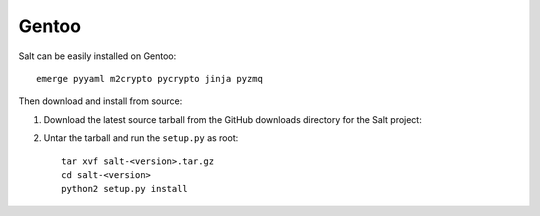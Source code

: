 ======
Gentoo
======

Salt can be easily installed on Gentoo::

    emerge pyyaml m2crypto pycrypto jinja pyzmq

Then download and install from source:

1.  Download the latest source tarball from the GitHub downloads directory for
    the Salt project:

2.  Untar the tarball and run the ``setup.py`` as root::

        tar xvf salt-<version>.tar.gz
        cd salt-<version>
        python2 setup.py install
